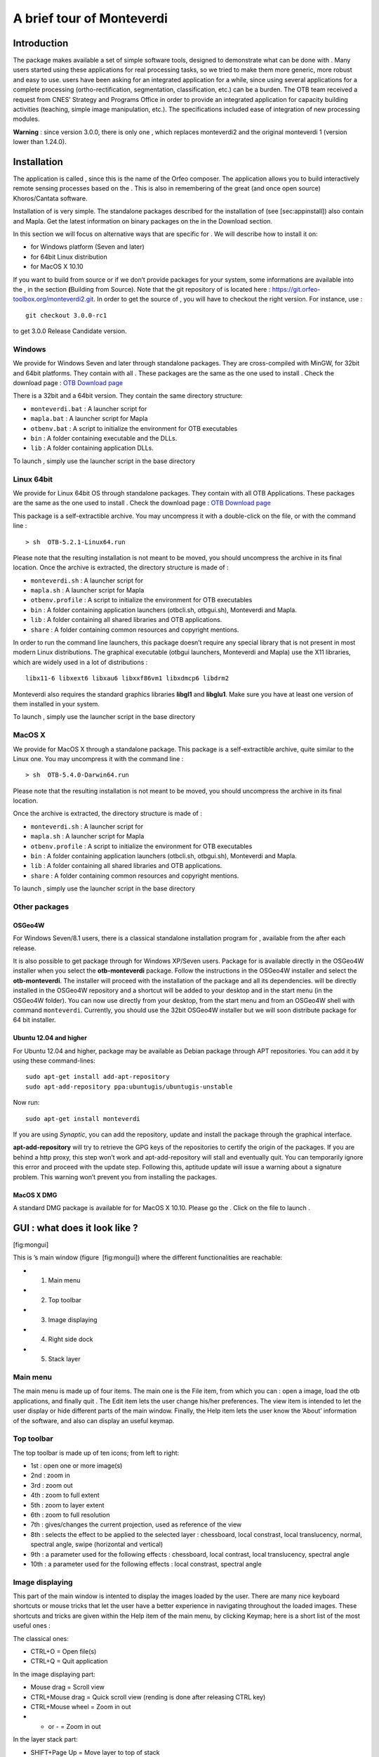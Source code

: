 A brief tour of Monteverdi
==========================

Introduction
------------

The package makes available a set of simple software tools, designed to
demonstrate what can be done with . Many users started using these
applications for real processing tasks, so we tried to make them more
generic, more robust and easy to use. users have been asking for an
integrated application for a while, since using several applications for
a complete processing (ortho-rectification, segmentation,
classification, etc.) can be a burden. The OTB team received a request
from CNES’ Strategy and Programs Office in order to provide an
integrated application for capacity building activities (teaching,
simple image manipulation, etc.). The specifications included ease of
integration of new processing modules.

**Warning** : since version 3.0.0, there is only one , which replaces
monteverdi2 and the original monteverdi 1 (version lower than 1.24.0).

Installation
------------

The application is called , since this is the name of the Orfeo
composer. The application allows you to build interactively remote
sensing processes based on the . This is also in remembering of the
great (and once open source) Khoros/Cantata software.

Installation of is very simple. The standalone packages described for
the installation of (see [sec:appinstall]) also contain and Mapla. Get
the latest information on binary packages on the in the Download
section.

In this section we will focus on alternative ways that are specific for
. We will describe how to install it on:

-  for Windows platform (Seven and later)

-  for 64bit Linux distribution

-  for MacOS X 10.10

If you want to build from source or if we don’t provide packages for
your system, some informations are available into the , in the section
**(**\ Building from Source). Note that the git repository of is located
here : https://git.orfeo-toolbox.org/monteverdi2.git. In order to get
the source of , you will have to checkout the right version. For
instance, use :

::

    git checkout 3.0.0-rc1

to get 3.0.0 Release Candidate version.

Windows
~~~~~~~

We provide for Windows Seven and later through standalone packages. They
are cross-compiled with MinGW, for 32bit and 64bit platforms. They
contain with all . These packages are the same as the one used to
install . Check the download page : `OTB Download
page <https://www.orfeo-toolbox.org/download>`__

There is a 32bit and a 64bit version. They contain the same directory
structure:

-  ``monteverdi.bat`` : A launcher script for

-  ``mapla.bat`` : A launcher script for Mapla

-  ``otbenv.bat`` : A script to initialize the environment for OTB
   executables

-  ``bin`` : A folder containing executable and the DLLs.

-  ``lib`` : A folder containing application DLLs.

To launch , simply use the launcher script in the base directory

Linux 64bit
~~~~~~~~~~~

We provide for Linux 64bit OS through standalone packages. They contain
with all OTB Applications. These packages are the same as the one used
to install . Check the download page : `OTB Download
page <https://www.orfeo-toolbox.org/download>`__

This package is a self-extractible archive. You may uncompress it with a
double-click on the file, or with the command line :

::

    > sh  OTB-5.2.1-Linux64.run

Please note that the resulting installation is not meant to be moved,
you should uncompress the archive in its final location. Once the
archive is extracted, the directory structure is made of :

-  ``monteverdi.sh`` : A launcher script for

-  ``mapla.sh`` : A launcher script for Mapla

-  ``otbenv.profile`` : A script to initialize the environment for OTB
   executables

-  ``bin`` : A folder containing application launchers (otbcli.sh,
   otbgui.sh), Monteverdi and Mapla.

-  ``lib`` : A folder containing all shared libraries and OTB
   applications.

-  ``share`` : A folder containing common resources and copyright
   mentions.

In order to run the command line launchers, this package doesn’t require
any special library that is not present in most modern Linux
distributions. The graphical executable (otbgui launchers, Monteverdi
and Mapla) use the X11 libraries, which are widely used in a lot of
distributions :

::

    libx11-6 libxext6 libxau6 libxxf86vm1 libxdmcp6 libdrm2

Monteverdi also requires the standard graphics libraries **libgl1** and
**libglu1**. Make sure you have at least one version of them installed
in your system.

To launch , simply use the launcher script in the base directory

MacOS X
~~~~~~~

We provide for MacOS X through a standalone package. This package is a
self-extractible archive, quite similar to the Linux one. You may
uncompress it with the command line :

::

    > sh  OTB-5.4.0-Darwin64.run

Please note that the resulting installation is not meant to be moved,
you should uncompress the archive in its final location.

Once the archive is extracted, the directory structure is made of :

-  ``monteverdi.sh`` : A launcher script for

-  ``mapla.sh`` : A launcher script for Mapla

-  ``otbenv.profile`` : A script to initialize the environment for OTB
   executables

-  ``bin`` : A folder containing application launchers (otbcli.sh,
   otbgui.sh), Monteverdi and Mapla.

-  ``lib`` : A folder containing all shared libraries and OTB
   applications.

-  ``share`` : A folder containing common resources and copyright
   mentions.

To launch , simply use the launcher script in the base directory

Other packages
~~~~~~~~~~~~~~

OSGeo4W
^^^^^^^

For Windows Seven/8.1 users, there is a classical standalone
installation program for , available from the after each release.

It is also possible to get package through for Windows XP/Seven users.
Package for is available directly in the OSGeo4W installer when you
select the **otb-monteverdi** package. Follow the instructions in the
OSGeo4W installer and select the **otb-monteverdi**. The installer will
proceed with the installation of the package and all its dependencies.
will be directly installed in the OSGeo4W repository and a shortcut will
be added to your desktop and in the start menu (in the OSGeo4W folder).
You can now use directly from your desktop, from the start menu and from
an OSGeo4W shell with command ``monteverdi``. Currently, you should use
the 32bit OSGeo4W installer but we will soon distribute package for 64
bit installer.

Ubuntu 12.04 and higher
^^^^^^^^^^^^^^^^^^^^^^^

For Ubuntu 12.04 and higher, package may be available as Debian package
through APT repositories. You can add it by using these command-lines:

::

    sudo apt-get install add-apt-repository
    sudo apt-add-repository ppa:ubuntugis/ubuntugis-unstable

Now run:

::

    sudo apt-get install monteverdi

If you are using *Synaptic*, you can add the repository, update and
install the package through the graphical interface.

**apt-add-repository** will try to retrieve the GPG keys of the
repositories to certify the origin of the packages. If you are behind a
http proxy, this step won’t work and apt-add-repository will stall and
eventually quit. You can temporarily ignore this error and proceed with
the update step. Following this, aptitude update will issue a warning
about a signature problem. This warning won’t prevent you from
installing the packages.

MacOS X DMG
^^^^^^^^^^^

A standard DMG package is available for for MacOS X 10.10. Please go the
. Click on the file to launch .

GUI : what does it look like ?
------------------------------

|image| [fig:mongui]

This is ’s main window (figure  [fig:mongui]) where the different
functionalities are reachable:

-  1. Main menu

-  2. Top toolbar

-  3. Image displaying

-  4. Right side dock

-  5. Stack layer

Main menu
~~~~~~~~~

The main menu is made up of four items. The main one is the File item,
from which you can : open a image, load the otb applications, and
finally quit . The Edit item lets the user change his/her preferences.
The view item is intended to let the user display or hide different
parts of the main window. Finally, the Help item lets the user know the
’About’ information of the software, and also can display an useful
keymap.

Top toolbar
~~~~~~~~~~~

The top toolbar is made up of ten icons; from left to right:

-  1st : open one or more image(s)

-  2nd : zoom in

-  3rd : zoom out

-  4th : zoom to full extent

-  5th : zoom to layer extent

-  6th : zoom to full resolution

-  7th : gives/changes the current projection, used as reference of the
   view

-  8th : selects the effect to be applied to the selected layer :
   chessboard, local constrast, local translucency, normal, spectral
   angle, swipe (horizontal and vertical)

-  9th : a parameter used for the following effects : chessboard, local
   contrast, local translucency, spectral angle

-  10th : a parameter used for the following effects : local constrast,
   spectral angle

Image displaying
~~~~~~~~~~~~~~~~

This part of the main window is intented to display the images loaded by
the user. There are many nice keyboard shortcuts or mouse tricks that
let the user have a better experience in navigating throughout the
loaded images. These shortcuts and tricks are given within the Help item
of the main menu, by clicking Keymap; here is a short list of the most
useful ones :

The classical ones:

-  CTRL+O = Open file(s)

-  CTRL+Q = Quit application

In the image displaying part:

-  Mouse drag = Scroll view

-  CTRL+Mouse drag = Quick scroll view (rending is done after releasing
   CTRL key)

-  CTRL+Mouse wheel = Zoom in out

-  + or - = Zoom in out

In the layer stack part:

-  SHIFT+Page Up = Move layer to top of stack

-  SHIFT+Page Down = Move layer to bottom of stack

-  Delete = Delete selected layer

-  SHIFT+Delete = Delete all layers

Right side dock
~~~~~~~~~~~~~~~

The dock on the right side is divided into four tabs :

-  Quicklook : gives the user a degraded view of the whole extent,
   letting him/her easily select the area to be displayed

-  Histogram : gives the user information about the value distribution
   of the selected channels. By clicking the mouse’s left button, user
   can sample their values.

-  Color Setup : lets the user map the image channels to the RGB
   channels. Also lets him/her set the alpha parameter (translucency).

-  Color dynamics : lets the user change the displaying dynamics of a
   selected image. For each RGB channel (each mapped to an image
   channel), the user can decide how the pixel range of a selected image
   will be shortcut before being rescaled to 0-255 : either by setting
   the extremal values, or by setting the extremal quantiles.

Each tab is represented by the figures below ( [fig:quickhisto]
 [fig:colorsetdyn]).

|image| [fig:quickhisto]

|image| [fig:colorsetdyn]

Layer stack
~~~~~~~~~~~

The layer stack is made up of one list of layers located beneath six
icons. The list of layers gives the user some information about the
loaded images: projection, resolution (if available), name, and effect
applied to the images (see top toolbar subsection). If the user moves
the mouse over the displayed images, they will get more information:

-  (i,j) : pixel index

-  (Red Green Blue) : original image pixel values from channel mapped to
   the RGB ones.

-  (X,Y) : pixel position

Concerning the six icons, from left to right:

-  1st : moves the selected layer to the top of the stack

-  2nd : moves the selected layer up within the stack

-  3rd : moves the selected layer down within the stack

-  4th : moves the selected layer to the bottom of the stack

-  5th : use selected layer as projection reference

-  6th : applies all display settings (color-setup, color-dynamics,
   shader and so forth) of selected layer to all other layers

The layer stack is represented in the figure below ( [fig:layerstack]) :

|image| [fig:layerstack]

Examples
--------

With , it is also possible to interactively load otb-applications and
use them to process images. For that purpose, the user just has to load
otb-applications by clicking on the Main menu, File/Load
OTB-Applications (or by simply using the shortcut CTRL+A). The figure
below ( [fig:applications]) represents the otb-applications loading
window. The applications are arranged in thematic functionalities; the
user can also quickly find the wanted application by typing its name in
the dedicated field at the top of the loading window.

|image| [fig:applications]

Optical calibration
~~~~~~~~~~~~~~~~~~~

In order to perform an optical calibration, launch the Optical
calibration application (shortcut CTRL+A). We are going to use this
application to perform a TOA (Top Of Atmosphere) conversion, which
consists in converting the DN pixel values into spectral radiance (in
W/m2/steradians/micrometers). Once the application is launched, the user
must fill the required fields in (in, out, gainbias.txt -gain and bias
values in a txt file-, solarillumination.txt -solar illumination values
in watt/m2/micron for each band in a txt file-, and so on... refer to
the documentation of the application).

-  Note : if OTB (on which is based ) is able to parse the metadata of
   the image to be calibrated, then some of the fields will be
   automatically filled in.

In the figure below ( [fig:OC]), by taking a look at the layer stack,
one can notice that the values of the calibrated image are now expressed
in spectral radiance.

|image| [fig:OC]

BandMath
~~~~~~~~

BandMath application is intended to apply mathematical operations on
pixels (launch it with shortcut CTRL+A). In this example, we are going
to use this application to change the dynamics of an image, and check
the result by looking at histogram tab, in the right side dock. The
formula used is the following : :math:`\text{im1b1} \times 1000`. In the
figures below ( [fig:BM]), one can notice that the mode of the
distribution is located at position :math:`356.0935`, whereas in the
transformed image, the mode is located at position :math:`354737.1454`,
that’s to say 1000 times farther away approximately (the cursors aren’t
placed exactly at the same position in the screenshots).

|image| [fig:BM]

Segmentation
~~~~~~~~~~~~

Now, let’s use the segmentation application (launch it with shortcut
CTRL+A). We let the user take a look at the application’s documentation;
let’s simply say that as we wish we could display the segmentation with
, we must tell the application to output the segmentation in raster
format. Thus, the value of the mode option must be set to raster. The
following figure ( [fig:seg12]) shows the original image and the labels
image.

|image| [fig:seg12]

Gray colors aren’t very convenient for visualizing a segmentation.
That’s why we are going to use another application, the ColorMapping one
(launch it with the shortcut CTRL+A as usual). There are many ways to
use this application (see the documentation for more details). We wish
we could colour the segmentation so that color difference between
adjacent regions is maximized. For this purpose, we can use the method
optimal (set the value of this option to optimal). The figure below
( [fig:seg3]) shows the result of such colorization.

|image| [fig:seg3]

Now it should be nice to superimpose this colorization with the original
image to assess the quality of the segmentation. provides the user a
very simple way to do it. Once the two images are loaded in and that the
original image is placed on the top of the stack, the user just has to
select the translucency layer effect and set the size of the exploration
circle to convenience. The figure below ( [fig:seg4]) shows the result
of such colorization. We encourage the reader to test the other layer
effects.

|image| [fig:seg4]

Polarimetry
~~~~~~~~~~~

In this example, we are going to use three applications :

-  the first one is SARDecompositions. This application is used to
   compute the HaA decomposition. It takes as inputs three complex
   channels from bands HH HV and VV.

-  the second one is SplitImage. Indeed, the previous application had
   produced an output image made up of three channels, H a and A, and we
   wish to focus on the H parameter (entropy). So we let this
   application split this image into three one-band-images.

-  the last one is ColorMapping. The entropy image has values ranging
   from 0 to 1, and they can be easily displayed by . But since we have
   a nice visualizing tool in hand, we wish we could go a little bit
   further. Here comes the application ColorMapping. It is going to be
   used with the following parameter settings:

   -  method = continuous. This parameters tells the application to use
      a gradient of colors to represent the entropy image.

   -  method.continuous.lut = hot. We specify here the kind of gradient
      to be used : low values in black, high ones in white, and
      intermediate ones in red/orange/yellow...

   -  method.continuous.min = 0 and method.continuous.max = 1. Here, the
      gradient of colors must be adjusted to the dynamic of the entropy
      image (note: it is theoretically known that in HaA decomposition,
      H ranges from 0 to 1. Generally speaking, the histogram of can
      also be used for this purpose).

In the figure below ( [fig:pol1]), we show the obtained result, with the
local contrast layer effect.

|image| [fig:pol1]

Pansharpening
~~~~~~~~~~~~~

Finally, let’s try a last example with the Pansharpening application
(launch it with shortcut CTRL+A). The fields are quite easy to fill in :
this application needs a panchromatic image, a XS image, and an output
image. These images are represented in the figures below ( [fig:ps12]
and  [fig:ps3]):

|image| [fig:ps12]

|image| [fig:ps3]

Now, in order to inspect the result properly, these three images are
loaded in . The pansharpened image is placed to the top of the stack
layer, and different layer effects are applied to it :

-  in figure  [fig:ps4] : chessboard effect, to compare the result with
   the XS image.

-  in figure  [fig:ps5] : translucency effect, to compare the result
   with the panchromatic image.

|image| [fig:ps4]

|image| [fig:ps5]

Conclusion
~~~~~~~~~~

The images used in this documentation can be found in the OTB-Data
repository (https://git.orfeo-toolbox.org/otb-data.git):

-  in OTB-Data/Input :

   -  QB\_TOULOUSE\_MUL\_Extract\_500\_500.tif and
      QB\_Toulouse\_Ortho\_XS\_ROI\_170x230.tif (GUI presentation)

   -  RSAT\_imagery\_HH.tif RSAT\_imagery\_HV.tif RSAT\_imagery\_VV.tif
      (polarimetry example)

   -  QB\_Toulouse\_Ortho\_PAN.tif QB\_Toulouse\_Ortho\_XS.tif
      (pansharpening example)

-  in OTB-Data/Input/mv2-test : QB\_1\_ortho.tif

.. |image| image:: ../Art/MonteverdiImages/gui.png
.. |image| image:: ../Art/MonteverdiImages/quickhisto.png
.. |image| image:: ../Art/MonteverdiImages/colsetdyn.png
.. |image| image:: ../Art/MonteverdiImages/layerstack.png
.. |image| image:: ../Art/MonteverdiImages/applications.png
.. |image| image:: ../Art/MonteverdiImages/OC.png
.. |image| image:: ../Art/MonteverdiImages/BM.png
.. |image| image:: ../Art/MonteverdiImages/seg1-2.png
.. |image| image:: ../Art/MonteverdiImages/seg3.png
.. |image| image:: ../Art/MonteverdiImages/seg4.png
.. |image| image:: ../Art/MonteverdiImages/pol1.png
.. |image| image:: ../Art/MonteverdiImages/ps1-2.png
.. |image| image:: ../Art/MonteverdiImages/ps3.png
.. |image| image:: ../Art/MonteverdiImages/ps4.png
.. |image| image:: ../Art/MonteverdiImages/ps5.png
